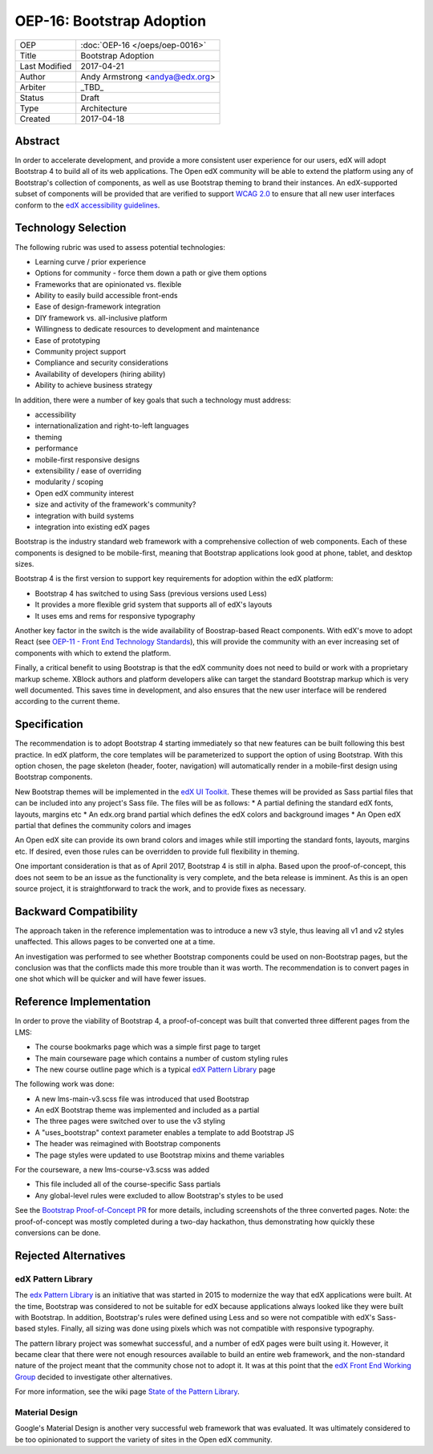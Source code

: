 ==========================
OEP-16: Bootstrap Adoption
==========================

+---------------+-------------------------------------------+
| OEP           | :doc:`OEP-16 </oeps/oep-0016>`            |
+---------------+-------------------------------------------+
| Title         | Bootstrap Adoption                        |
+---------------+-------------------------------------------+
| Last Modified | 2017-04-21                                |
+---------------+-------------------------------------------+
| Author        | Andy Armstrong <andya@edx.org>            |
+---------------+-------------------------------------------+
| Arbiter       | _TBD_                                     |
+---------------+-------------------------------------------+
| Status        | Draft                                     |
+---------------+-------------------------------------------+
| Type          | Architecture                              |
+---------------+-------------------------------------------+
| Created       | 2017-04-18                                |
+---------------+-------------------------------------------+

Abstract
========

In order to accelerate development, and provide a more consistent user
experience for our users, edX will adopt Bootstrap 4 to build all of its web
applications. The Open edX community will be able to extend the platform
using any of Bootstrap's collection of components, as well as use Bootstrap
theming to brand their instances. An edX-supported subset of components will
be provided that are verified to support `WCAG 2.0`_ to ensure that all new user
interfaces conform to the `edX accessibility guidelines`_.

Technology Selection
====================

The following rubric was used to assess potential technologies:

* Learning curve / prior experience
* Options for community - force them down a path or give them options
* Frameworks that are opinionated vs. flexible
* Ability to easily build accessible front-ends
* Ease of design-framework integration
* DIY framework vs. all-inclusive platform
* Willingness to dedicate resources to development and maintenance
* Ease of prototyping
* Community project support
* Compliance and security considerations
* Availability of developers (hiring ability)
* Ability to achieve business strategy

In addition, there were a number of key goals that such a technology must
address:

* accessibility
* internationalization and right-to-left languages
* theming
* performance
* mobile-first responsive designs
* extensibility / ease of overriding
* modularity / scoping
* Open edX community interest
* size and activity of the framework's community?
* integration with build systems
* integration into existing edX pages

Bootstrap is the industry standard web framework with a comprehensive collection
of web components. Each of these components is designed to be mobile-first,
meaning that Bootstrap applications look good at phone, tablet, and desktop
sizes.

Bootstrap 4 is the first version to support key requirements for adoption
within the edX platform:

* Bootstrap 4 has switched to using Sass (previous versions used Less)
* It provides a more flexible grid system that supports all of edX's layouts
* It uses ems and rems for responsive typography

Another key factor in the switch is the wide availability of Boostrap-based
React components. With edX's move to adopt React (see
`OEP-11 - Front End Technology Standards`_), this will provide the community
with an ever increasing set of components with which to extend the platform.

Finally, a critical benefit to using Bootstrap is that the edX community
does not need to build or work with a proprietary markup scheme. XBlock authors
and platform developers alike can target the standard Bootstrap markup which
is very well documented. This saves time in development, and also ensures that
the new user interface will be rendered according to the current theme.

Specification
=============

The recommendation is to adopt Bootstrap 4 starting immediately so that new
features can be built following this best practice. In edX platform, the core
templates will be parameterized to support the option of using Bootstrap. With
this option chosen, the page skeleton (header, footer, navigation) will
automatically render in a mobile-first design using Bootstrap components.

New Bootstrap themes will be implemented in the `edX UI Toolkit`_. These themes
will be provided as Sass partial files that can be included into any project's
Sass file. The files will be as follows:
* A partial defining the standard edX fonts, layouts, margins etc
* An edx.org brand partial which defines the edX colors and background images
* An Open edX partial that defines the community colors and images

An Open edX site can provide its own brand colors and images while still
importing the standard fonts, layouts, margins etc. If desired, even those
rules can be overridden to provide full flexibility in theming.

One important consideration is that as of April 2017, Bootstrap 4 is still
in alpha. Based upon the proof-of-concept, this does not seem to be an issue
as the functionality is very complete, and the beta release is imminent. As
this is an open source project, it is straightforward to track the work, and
to provide fixes as necessary.

Backward Compatibility
======================

The approach taken in the reference implementation was to introduce a new
v3 style, thus leaving all v1 and v2 styles unaffected. This allows pages
to be converted one at a time.

An investigation was performed to see whether Bootstrap components could be used
on non-Bootstrap pages, but the conclusion was that the conflicts made this more
trouble than it was worth. The recommendation is to convert pages in one shot
which will be quicker and will have fewer issues.

Reference Implementation
========================

In order to prove the viability of Bootstrap 4, a proof-of-concept was built
that converted three different pages from the LMS:

* The course bookmarks page which was a simple first page to target
* The main courseware page which contains a number of custom styling rules
* The new course outline page which is a typical `edX Pattern Library`_ page

The following work was done:

* A new lms-main-v3.scss file was introduced that used Bootstrap
* An edX Bootstrap theme was implemented and included as a partial
* The three pages were switched over to use the v3 styling
* A "uses_bootstrap" context parameter enables a template to add Bootstrap JS
* The header was reimagined with Bootstrap components
* The page styles were updated to use Bootstrap mixins and theme variables

For the courseware, a new lms-course-v3.scss was added

* This file included all of the course-specific Sass partials
* Any global-level rules were excluded to allow Bootstrap's styles to be used

See the `Bootstrap Proof-of-Concept PR`_ for more details, including screenshots
of the three converted pages. Note: the proof-of-concept was mostly completed
during a two-day hackathon, thus demonstrating how quickly these conversions can
be done.

Rejected Alternatives
=====================

edX Pattern Library
-------------------

The `edx Pattern Library`_ is an initiative that was started in 2015 to
modernize the way that edX applications were built. At the time, Bootstrap was
considered to not be suitable for edX because applications always looked like
they were built with Bootstrap. In addition, Bootstrap's rules were defined
using Less and so were not compatible with edX's Sass-based styles. Finally, all
sizing was done using pixels which was not compatible with responsive
typography.

The pattern library project was somewhat successful, and a number of edX
pages were built using it. However, it became clear that there were not enough
resources available to build an entire web framework, and the non-standard
nature of the project meant that the community chose not to adopt it. It was
at this point that the `edX Front End Working Group`_ decided to investigate
other alternatives.

For more information, see the wiki page `State of the Pattern Library`_.

Material Design
---------------

Google's Material Design is another very successful web framework that was
evaluated. It was ultimately considered to be too opinionated to support the
variety of sites in the Open edX community.

.. _Bootstrap: http://getbootstrap.com/
.. _Bootstrap Proof-of-Concept PR: https://github.com/edx/edx-platform/pull/14834
.. _edX accessibility guidelines: http://edx.readthedocs.io/projects/edx-developer-guide/en/latest/conventions/accessibility.html
.. _edX Front End Working Group: https://openedx.atlassian.net/wiki/display/FEDX/Front+End+Working+Group
.. _edX UI Toolkit: http://ui-toolkit.edx.org/
.. _OEP-11 - Front End Technology Standards: http://open-edx-proposals.readthedocs.io/en/latest/oep-0011.html
.. _edX Pattern Library: http://ux.edx.org/
.. _State of the Pattern Library: https://openedx.atlassian.net/wiki/display/FEDX/State+of+the+Pattern+Library
.. _WCAG 2.0: http://www.w3.org/TR/WCAG20/
